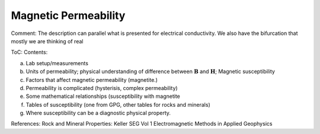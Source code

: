 .. _magnetic_permeability_index: 

Magnetic Permeability
=====================

Comment: The description can parallel what is presented for electrical conductivity. We also have the bifurcation that mostly we are thinking of real 

ToC: Contents: 

(a) Lab setup/measurements
(b) Units of permeability; physical understanding of difference between :math:`\mathbf{B}` and :math:`\mathbf{H}`; Magnetic susceptibility
(c) Factors that affect magnetic permeability (magnetite.)
(d) Permeability is complicated (hysterisis, complex permeability)
(e) Some mathematical relationships (susceptibility with :math:`%` magnetite 
(f) Tables of susceptibility (one from GPG, other tables for rocks and minerals)
(g) Where susceptibility can be a diagnostic physical property. 


References: Rock and Mineral Properties: Keller SEG Vol 1 Electromagnetic Methods in Applied Geophysics
